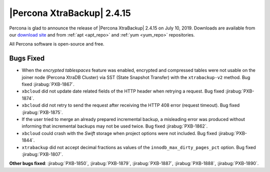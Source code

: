 ================================================================================
|Percona XtraBackup| |release|
================================================================================

Percona is glad to announce the release of |Percona XtraBackup| |release| on
|date|. Downloads are available from our `download site
<http://www.percona.com/downloads/XtraBackup/Percona-XtraBackup-2.4.15/>`_ and
from :ref:`apt <apt_repo>` and :ref:`yum <yum_repo>` repositories. 

All Percona software is open-source and free.

Bugs Fixed
================================================================================

- When the *encrypted tablespaces* feature was enabled, encrypted and compressed
  tables were not usable on the joiner node (Percona XtraDB Cluster) via SST
  (State Snapshot Transfer) with the ``xtrabackup-v2`` method. Bug fixed
  :jirabug:`PXB-1867`.
- ``xbcloud`` did not update date related fields of the HTTP
  header when retrying a request. Bug fixed :jirabug:`PXB-1874`.
- ``xbcloud`` did not retry to send the request after receiving the HTTP 408
  error (request timeout). Bug fixed :jirabug:`PXB-1875`.
- If the user tried to merge an already prepared incremental backup, a
  misleading error was produced without informing that incremental backups may
  not be used twice. Bug fixed :jirabug:`PXB-1862`.
- ``xbcloud`` could crash with the `Swift` storage when project options were
  not included. Bug fixed :jirabug:`PXB-1844`.
- ``xtrabackup`` did not accept decimal fractions as values of the
  ``innodb_max_dirty_pages_pct`` option. Bug fixed :jirabug:`PXB-1807`.

**Other bugs fixed**:
:jirabug:`PXB-1850`,
:jirabug:`PXB-1879`,
:jirabug:`PXB-1887`,
:jirabug:`PXB-1888`,
:jirabug:`PXB-1890`.

.. |release| replace:: 2.4.15
.. |date| replace:: July 10, 2019
